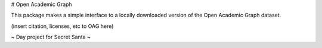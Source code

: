 # Open Academic Graph

This package makes a simple interface to a locally downloaded version of
the Open Academic Graph dataset.

(insert citation, licenses, etc to OAG here)

~ Day project for Secret Santa ~
